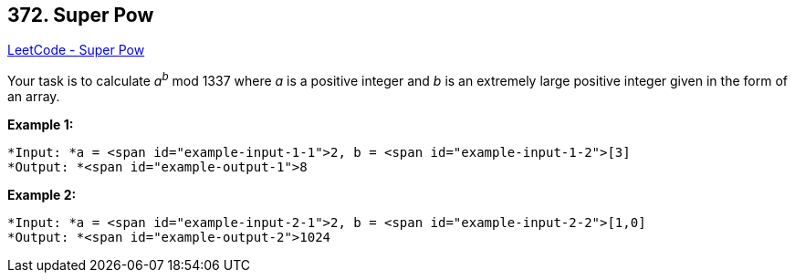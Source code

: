 == 372. Super Pow

https://leetcode.com/problems/super-pow/[LeetCode - Super Pow]

Your task is to calculate _a_^_b_^ mod 1337 where _a_ is a positive integer and _b_ is an extremely large positive integer given in the form of an array.

*Example 1:*


[subs="verbatim,quotes"]
----
*Input: *a = <span id="example-input-1-1">2, b = <span id="example-input-1-2">[3]
*Output: *<span id="example-output-1">8
----


*Example 2:*

[subs="verbatim,quotes"]
----
*Input: *a = <span id="example-input-2-1">2, b = <span id="example-input-2-2">[1,0]
*Output: *<span id="example-output-2">1024
----


